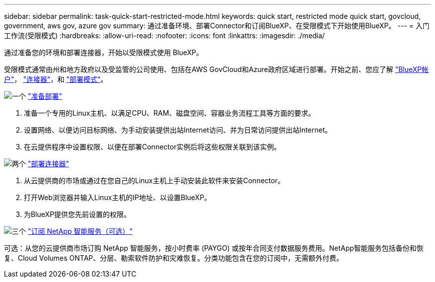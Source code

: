 ---
sidebar: sidebar 
permalink: task-quick-start-restricted-mode.html 
keywords: quick start, restricted mode quick start, govcloud, government, aws gov, azure gov 
summary: 通过准备环境、部署Connector和订阅BlueXP、在受限模式下开始使用BlueXP。 
---
= 入门工作流(受限模式)
:hardbreaks:
:allow-uri-read: 
:nofooter: 
:icons: font
:linkattrs: 
:imagesdir: ./media/


[role="lead"]
通过准备您的环境和部署连接器，开始以受限模式使用 BlueXP。

受限模式通常由州和地方政府以及受监管的公司使用、包括在AWS GovCloud和Azure政府区域进行部署。开始之前、您应了解 link:concept-netapp-accounts.html["BlueXP帐户"]， link:concept-connectors.html["连接器"]，和 link:concept-modes.html["部署模式"]。

.image:https://raw.githubusercontent.com/NetAppDocs/common/main/media/number-1.png["一个"] link:task-prepare-restricted-mode.html["准备部署"]
[role="quick-margin-list"]
. 准备一个专用的Linux主机、以满足CPU、RAM、磁盘空间、容器业务流程工具等方面的要求。
. 设置网络、以便访问目标网络、为手动安装提供出站Internet访问、并为日常访问提供出站Internet。
. 在云提供程序中设置权限、以便在部署Connector实例后将这些权限关联到该实例。


.image:https://raw.githubusercontent.com/NetAppDocs/common/main/media/number-2.png["两个"] link:task-install-restricted-mode.html["部署连接器"]
[role="quick-margin-list"]
. 从云提供商的市场或通过在您自己的Linux主机上手动安装此软件来安装Connector。
. 打开Web浏览器并输入Linux主机的IP地址、以设置BlueXP。
. 为BlueXP提供您先前设置的权限。


.image:https://raw.githubusercontent.com/NetAppDocs/common/main/media/number-3.png["三个"] link:task-subscribe-restricted-mode.html["订阅 NetApp 智能服务（可选）"]
[role="quick-margin-para"]
可选：从您的云提供商市场订购 NetApp 智能服务，按小时费率 (PAYGO) 或按年合同支付数据服务费用。NetApp智能服务包括备份和恢复、Cloud Volumes ONTAP、分层、勒索软件防护和灾难恢复。分类功能包含在您的订阅中，无需额外付费。
